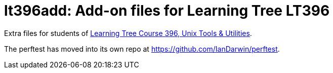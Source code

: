 = lt396add: Add-on files for Learning Tree LT396

Extra files for students of 
https://learningtree.com/396[Learning Tree Course 396, Unix Tools & Utilities].

The perftest has moved into its own repo at https://github.com/IanDarwin/perftest[].
